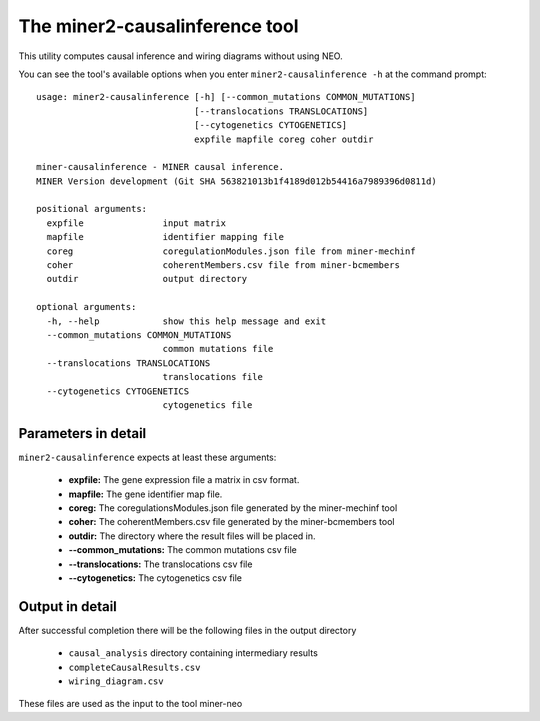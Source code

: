 The miner2-causalinference tool
===============================

This utility computes causal inference and wiring diagrams without using
NEO.

You can see the tool's available options when you enter ``miner2-causalinference -h``
at the command prompt:

.. highlight:: none

::

  usage: miner2-causalinference [-h] [--common_mutations COMMON_MUTATIONS]
                                [--translocations TRANSLOCATIONS]
                                [--cytogenetics CYTOGENETICS]
                                expfile mapfile coreg coher outdir

  miner-causalinference - MINER causal inference.
  MINER Version development (Git SHA 563821013b1f4189d012b54416a7989396d0811d)

  positional arguments:
    expfile               input matrix
    mapfile               identifier mapping file
    coreg                 coregulationModules.json file from miner-mechinf
    coher                 coherentMembers.csv file from miner-bcmembers
    outdir                output directory

  optional arguments:
    -h, --help            show this help message and exit
    --common_mutations COMMON_MUTATIONS
                          common mutations file
    --translocations TRANSLOCATIONS
                          translocations file
    --cytogenetics CYTOGENETICS
                          cytogenetics file


Parameters in detail
--------------------

``miner2-causalinference`` expects at least these arguments:

  * **expfile:** The gene expression file a matrix in csv format.
  * **mapfile:** The gene identifier map file.
  * **coreg:** The coregulationsModules.json file generated by the miner-mechinf tool
  * **coher:** The coherentMembers.csv file generated by the miner-bcmembers tool
  * **outdir:** The directory where the result files will be placed in.
  * **--common_mutations:** The common mutations csv file
  * **--translocations:** The translocations csv file
  * **--cytogenetics:** The cytogenetics csv file

Output in detail
----------------

After successful completion there will be the following files in the output directory

  * ``causal_analysis`` directory containing intermediary results
  * ``completeCausalResults.csv``
  * ``wiring_diagram.csv``

These files are used as the input to the tool miner-neo
